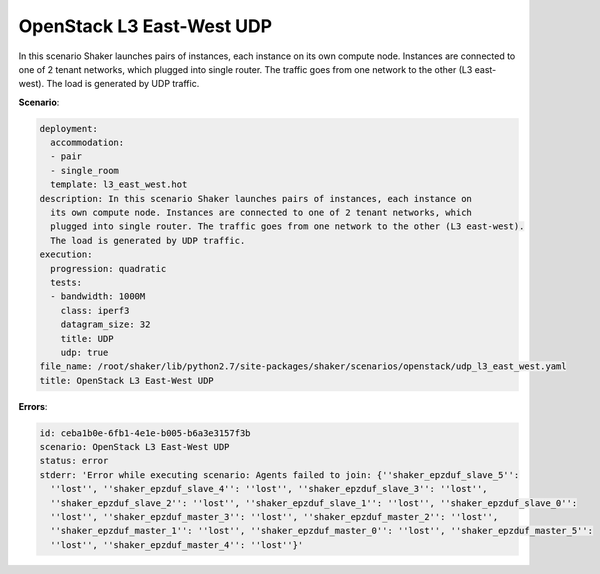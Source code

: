 .. _openstack_l3_east_west_udp:

OpenStack L3 East-West UDP
**************************

In this scenario Shaker launches pairs of instances, each instance on its own
compute node. Instances are connected to one of 2 tenant networks, which
plugged into single router. The traffic goes from one network to the other (L3
east-west). The load is generated by UDP traffic.

**Scenario**:

.. code-block:: yaml

    deployment:
      accommodation:
      - pair
      - single_room
      template: l3_east_west.hot
    description: In this scenario Shaker launches pairs of instances, each instance on
      its own compute node. Instances are connected to one of 2 tenant networks, which
      plugged into single router. The traffic goes from one network to the other (L3 east-west).
      The load is generated by UDP traffic.
    execution:
      progression: quadratic
      tests:
      - bandwidth: 1000M
        class: iperf3
        datagram_size: 32
        title: UDP
        udp: true
    file_name: /root/shaker/lib/python2.7/site-packages/shaker/scenarios/openstack/udp_l3_east_west.yaml
    title: OpenStack L3 East-West UDP

**Errors**:

.. code-block:: yaml

    id: ceba1b0e-6fb1-4e1e-b005-b6a3e3157f3b
    scenario: OpenStack L3 East-West UDP
    status: error
    stderr: 'Error while executing scenario: Agents failed to join: {''shaker_epzduf_slave_5'':
      ''lost'', ''shaker_epzduf_slave_4'': ''lost'', ''shaker_epzduf_slave_3'': ''lost'',
      ''shaker_epzduf_slave_2'': ''lost'', ''shaker_epzduf_slave_1'': ''lost'', ''shaker_epzduf_slave_0'':
      ''lost'', ''shaker_epzduf_master_3'': ''lost'', ''shaker_epzduf_master_2'': ''lost'',
      ''shaker_epzduf_master_1'': ''lost'', ''shaker_epzduf_master_0'': ''lost'', ''shaker_epzduf_master_5'':
      ''lost'', ''shaker_epzduf_master_4'': ''lost''}'


